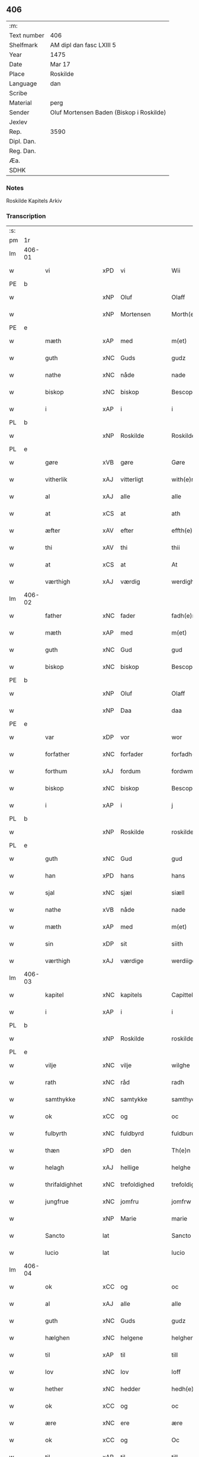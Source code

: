 ** 406
| :m:         |                                          |
| Text number | 406                                      |
| Shelfmark   | AM dipl dan fasc LXIII 5                 |
| Year        | 1475                                     |
| Date        | Mar 17                                   |
| Place       | Roskilde                                 |
| Language    | dan                                      |
| Scribe      |                                          |
| Material    | perg                                     |
| Sender      | Oluf Mortensen Baden (Biskop i Roskilde) |
| Jexlev      |                                          |
| Rep.        | 3590                                     |
| Dipl. Dan.  |                                          |
| Reg. Dan.   |                                          |
| Æa.         |                                          |
| SDHK        |                                          |

*** Notes
Roskilde Kapitels Arkiv

*** Transcription
| :s: |        |                  |     |                 |   |                     |                 |   |   |   |   |     |   |   |    |               |
| pm  | 1r     |                  |     |                 |   |                     |                 |   |   |   |   |     |   |   |    |               |
| lm  | 406-01 |                  |     |                 |   |                     |                 |   |   |   |   |     |   |   |    |               |
| w   |        | vi               | xPD | vi              |   | Wii                 | Wii             |   |   |   |   | dan |   |   |    |        406-01 |
| PE  | b      |                  |     |                 |   |                     |                 |   |   |   |   |     |   |   |    |               |
| w   |        |                  | xNP | Oluf            |   | Olaff               | Olaff           |   |   |   |   | dan |   |   |    |        406-01 |
| w   |        |                  | xNP | Mortensen       |   | Morth(e)nss(øn)     | Moꝛthnſ       |   |   |   |   | dan |   |   |    |        406-01 |
| PE  | e      |                  |     |                 |   |                     |                 |   |   |   |   |     |   |   |    |               |
| w   |        | mæth             | xAP | med             |   | m(et)               | mꝫ              |   |   |   |   | dan |   |   |    |        406-01 |
| w   |        | guth             | xNC | Guds            |   | gudz                | gudz            |   |   |   |   | dan |   |   |    |        406-01 |
| w   |        | nathe            | xNC | nåde            |   | nade                | nade            |   |   |   |   | dan |   |   |    |        406-01 |
| w   |        | biskop           | xNC | biskop          |   | Bescop              | Beſcop          |   |   |   |   | dan |   |   |    |        406-01 |
| w   |        | i                | xAP | i               |   | i                   | i               |   |   |   |   | dan |   |   |    |        406-01 |
| PL  | b      |                  |     |                 |   |                     |                 |   |   |   |   |     |   |   |    |               |
| w   |        |                  | xNP | Roskilde        |   | Roskilde            | Roſkilde        |   |   |   |   | dan |   |   |    |        406-01 |
| PL  | e      |                  |     |                 |   |                     |                 |   |   |   |   |     |   |   |    |               |
| w   |        | gøre             | xVB | gøre            |   | Gøre                | Gøre            |   |   |   |   | dan |   |   |    |        406-01 |
| w   |        | vitherlik        | xAJ | vitterligt      |   | with(e)rlicht       | wıthꝛlıcht     |   |   |   |   | dan |   |   |    |        406-01 |
| w   |        | al               | xAJ | alle            |   | alle                | alle            |   |   |   |   | dan |   |   |    |        406-01 |
| w   |        | at               | xCS | at              |   | ath                 | ath             |   |   |   |   | dan |   |   |    |        406-01 |
| w   |        | æfter            | xAV | efter           |   | effth(e)r           | effthꝛ         |   |   |   |   | dan |   |   |    |        406-01 |
| w   |        | thi              | xAV | thi             |   | thii                | thii            |   |   |   |   | dan |   |   |    |        406-01 |
| w   |        | at               | xCS | at              |   | At                  | At              |   |   |   |   | dan |   |   |    |        406-01 |
| w   |        | værthigh         | xAJ | værdig          |   | werdigh             | werdıgh         |   |   |   |   | dan |   |   |    |        406-01 |
| lm  | 406-02 |                  |     |                 |   |                     |                 |   |   |   |   |     |   |   |    |               |
| w   |        | father           | xNC | fader           |   | fadh(e)r            | fadhꝛ          |   |   |   |   | dan |   |   |    |        406-02 |
| w   |        | mæth             | xAP | med             |   | m(et)               | mꝫ              |   |   |   |   | dan |   |   |    |        406-02 |
| w   |        | guth             | xNC | Gud             |   | gud                 | gud             |   |   |   |   | dan |   |   |    |        406-02 |
| w   |        | biskop           | xNC | biskop          |   | Bescop              | Beſcop          |   |   |   |   | dan |   |   |    |        406-02 |
| PE  | b      |                  |     |                 |   |                     |                 |   |   |   |   |     |   |   |    |               |
| w   |        |                  | xNP | Oluf            |   | Olaff               | Olaff           |   |   |   |   | dan |   |   |    |        406-02 |
| w   |        |                  | xNP | Daa             |   | daa                 | daa             |   |   |   |   | dan |   |   |    |        406-02 |
| PE  | e      |                  |     |                 |   |                     |                 |   |   |   |   |     |   |   |    |               |
| w   |        | var              | xDP | vor             |   | wor                 | woꝛ             |   |   |   |   | dan |   |   |    |        406-02 |
| w   |        | forfather        | xNC | forfader        |   | forfadh(e)r         | foꝛfadhꝛ       |   |   |   |   | dan |   |   |    |        406-02 |
| w   |        | forthum          | xAJ | fordum          |   | fordwm              | foꝛdwm          |   |   |   |   | dan |   |   |    |        406-02 |
| w   |        | biskop           | xNC | biskop          |   | Bescop              | Beſcop          |   |   |   |   | dan |   |   |    |        406-02 |
| w   |        | i                | xAP | i               |   | j                   | ȷ               |   |   |   |   | dan |   |   |    |        406-02 |
| PL  | b      |                  |     |                 |   |                     |                 |   |   |   |   |     |   |   |    |               |
| w   |        |                  | xNP | Roskilde        |   | roskilde            | roſkılde        |   |   |   |   | dan |   |   |    |        406-02 |
| PL  | e      |                  |     |                 |   |                     |                 |   |   |   |   |     |   |   |    |               |
| w   |        | guth             | xNC | Gud             |   | gud                 | gud             |   |   |   |   | dan |   |   |    |        406-02 |
| w   |        | han              | xPD | hans            |   | hans                | han            |   |   |   |   | dan |   |   |    |        406-02 |
| w   |        | sjal             | xNC | sjæl            |   | siæll               | ſıæll           |   |   |   |   | dan |   |   |    |        406-02 |
| w   |        | nathe            | xVB | nåde            |   | nade                | nade            |   |   |   |   | dan |   |   |    |        406-02 |
| w   |        | mæth             | xAP | med             |   | m(et)               | mꝫ              |   |   |   |   | dan |   |   |    |        406-02 |
| w   |        | sin              | xDP | sit             |   | siith               | ſiith           |   |   |   |   | dan |   |   |    |        406-02 |
| w   |        | værthigh         | xAJ | værdige         |   | werdiige            | weꝛdiige        |   |   |   |   | dan |   |   |    |        406-02 |
| lm  | 406-03 |                  |     |                 |   |                     |                 |   |   |   |   |     |   |   |    |               |
| w   |        | kapitel          | xNC | kapitels        |   | Capittels           | Capıttel       |   |   |   |   | dan |   |   |    |        406-03 |
| w   |        | i                | xAP | i               |   | i                   | ı               |   |   |   |   | dan |   |   |    |        406-03 |
| PL  | b      |                  |     |                 |   |                     |                 |   |   |   |   |     |   |   |    |               |
| w   |        |                  | xNP | Roskilde        |   | roskilde            | roſkılde        |   |   |   |   | dan |   |   |    |        406-03 |
| PL  | e      |                  |     |                 |   |                     |                 |   |   |   |   |     |   |   |    |               |
| w   |        | vilje            | xNC | vilje           |   | wilghe              | wılghe          |   |   |   |   | dan |   |   |    |        406-03 |
| w   |        | rath             | xNC | råd             |   | radh                | radh            |   |   |   |   | dan |   |   |    |        406-03 |
| w   |        | samthykke        | xNC | samtykke        |   | samthycke           | ſamthycke       |   |   |   |   | dan |   |   |    |        406-03 |
| w   |        | ok               | xCC | og              |   | oc                  | oc              |   |   |   |   | dan |   |   |    |        406-03 |
| w   |        | fulbyrth         | xNC | fuldbyrd        |   | fuldburd            | fuldbuꝛd        |   |   |   |   | dan |   |   |    |        406-03 |
| w   |        | thæn             | xPD | den             |   | Th(e)n              | Th̅n             |   |   |   |   | dan |   |   |    |        406-03 |
| w   |        | helagh           | xAJ | hellige         |   | helghe              | helghe          |   |   |   |   | dan |   |   |    |        406-03 |
| w   |        | thrifaldighhet   | xNC | trefoldighed    |   | trefoldigheth       | trefoldıgheth   |   |   |   |   | dan |   |   |    |        406-03 |
| w   |        | jungfrue         | xNC | jomfru          |   | jomfrw              | ȷomfrw          |   |   |   |   | dan |   |   |    |        406-03 |
| w   |        |                  | xNP | Marie           |   | marie               | maꝛie           |   |   |   |   | dan |   |   |    |        406-03 |
| w   |        | Sancto           | lat |                 |   | Sancto              | ancto          |   |   |   |   | lat |   |   |    |        406-03 |
| w   |        | lucio            | lat |                 |   | lucio               | lucio           |   |   |   |   | lat |   |   |    |        406-03 |
| lm  | 406-04 |                  |     |                 |   |                     |                 |   |   |   |   |     |   |   |    |               |
| w   |        | ok               | xCC | og              |   | oc                  | oc              |   |   |   |   | dan |   |   |    |        406-04 |
| w   |        | al               | xAJ | alle            |   | alle                | alle            |   |   |   |   | dan |   |   |    |        406-04 |
| w   |        | guth             | xNC | Guds            |   | gudz                | gudz            |   |   |   |   | dan |   |   |    |        406-04 |
| w   |        | hælghen          | xNC | helgene         |   | helghene            | helghene        |   |   |   |   | dan |   |   |    |        406-04 |
| w   |        | til              | xAP | til             |   | till                | till            |   |   |   |   | dan |   |   |    |        406-04 |
| w   |        | lov              | xNC | lov             |   | loff                | loff            |   |   |   |   | dan |   |   |    |        406-04 |
| w   |        | hether           | xNC | hedder          |   | hedh(e)r            | hedhꝛ          |   |   |   |   | dan |   |   |    |        406-04 |
| w   |        | ok               | xCC | og              |   | oc                  | oc              |   |   |   |   | dan |   |   |    |        406-04 |
| w   |        | ære              | xNC | ere             |   | ære                 | ære             |   |   |   |   | dan |   |   |    |        406-04 |
| w   |        | ok               | xCC | og              |   | Oc                  | Oc              |   |   |   |   | dan |   |   |    |        406-04 |
| w   |        | til              | xAP | til             |   | till                | till            |   |   |   |   | dan |   |   |    |        406-04 |
| w   |        | thæs             | xPD | des             |   | thess               | theſſ           |   |   |   |   | dan |   |   | =  |        406-04 |
| w   |        | ytermere         | xAJ | ydermere        |   | yth(er)rmeræ        | ythꝛmeræ       |   |   |   |   | dan |   |   | == |        406-04 |
| w   |        | guth             | xNC | Guds            |   | gudz                | gudz            |   |   |   |   | dan |   |   |    |        406-04 |
| w   |        | thjaneste        | xNC | tjeneste        |   | thienisthe          | thienıſthe      |   |   |   |   | dan |   |   |    |        406-04 |
| w   |        | forskreven       | xAJ | forskrevne      |   | for(skreffne)       | foꝛᷠͤ             |   |   |   |   | dan |   |   |    |        406-04 |
| w   |        | domkirkje        | xNC | domkirke        |   | domkircke           | domkırcke       |   |   |   |   | dan |   |   |    |        406-04 |
| w   |        | kapitel          | xNC | kapitel         |   | Capittell           | Capıttell       |   |   |   |   | dan |   |   |    |        406-04 |
| lm  | 406-05 |                  |     |                 |   |                     |                 |   |   |   |   |     |   |   |    |               |
| w   |        | ok               | xCC | og              |   | oc                  | oc              |   |   |   |   | dan |   |   |    |        406-05 |
| w   |        | persone          | xNC | personer        |   | pærsoner            | pærſoneꝛ        |   |   |   |   | dan |   |   |    |        406-05 |
| w   |        | til              | xAP | til             |   | till                | tıll            |   |   |   |   | dan |   |   |    |        406-05 |
| w   |        | hether           | xNC | hedder          |   | hedh(e)r            | hedhꝛ          |   |   |   |   | dan |   |   |    |        406-05 |
| w   |        | ok               | xCC | og              |   | oc                  | oc              |   |   |   |   | dan |   |   |    |        406-05 |
| w   |        | gaghn            | xNC | gavn            |   | gaffn               | gaffn           |   |   |   |   | dan |   |   |    |        406-05 |
| w   |        | uti              | xAP | udi             |   | vdi                 | vdi             |   |   |   |   | dan |   |   |    |        406-05 |
| w   |        | sin              | xDP | sin             |   | syn                 | ſyn             |   |   |   |   | dan |   |   |    |        406-05 |
| w   |        | vælmakt          | xNC | velmagt         |   | welmackt            | welmackt        |   |   |   |   | dan |   |   |    |        406-05 |
| w   |        | guthelik         | xAJ | gudelige        |   | gudelighe           | gudelighe       |   |   |   |   | dan |   |   |    |        406-05 |
| w   |        | ok               | xCC | og              |   | oc                  | oc              |   |   |   |   | dan |   |   |    |        406-05 |
| w   |        | skjallik         | xAJ | skellige        |   | skellighe           | ſkellıghe       |   |   |   |   | dan |   |   |    |        406-05 |
| w   |        | skikke           | xVB | skikket         |   | skicketh            | ſkıcketh        |   |   |   |   | dan |   |   |    |        406-05 |
| w   |        | have             | xVB | haver           |   | haffu(er)           | haffu          |   |   |   |   | dan |   |   |    |        406-05 |
| w   |        | at               | xCS | at              |   | At                  | At              |   |   |   |   | dan |   |   |    |        406-05 |
| w   |        | en               | xPD | en              |   | een                 | een             |   |   |   |   | dan |   |   |    |        406-05 |
| w   |        | kanik            | xNC | kannik          |   | Canich              | Canich          |   |   |   |   | dan |   |   |    |        406-05 |
| lm  | 406-06 |                  |     |                 |   |                     |                 |   |   |   |   |     |   |   |    |               |
| w   |        | af               | xAP | af              |   | aff                 | aff             |   |   |   |   | dan |   |   |    |        406-06 |
| w   |        | forskreven       | xAJ | forskrevne      |   | for(skreffne)       | foꝛᷠͤ             |   |   |   |   | dan |   |   |    |        406-06 |
| w   |        | kapitel          | xNC | kapitel         |   | Capittell           | Capıttell       |   |   |   |   | dan |   |   |    |        406-06 |
| w   |        | skule            | xVB | skal            |   | skal                | ſkal            |   |   |   |   | dan |   |   |    |        406-06 |
| w   |        | altith           | xAV | altid           |   | altiidh             | altiidh         |   |   |   |   | dan |   |   |    |        406-06 |
| w   |        | til              | xAP | til             |   | till                | till            |   |   |   |   | dan |   |   |    |        406-06 |
| w   |        | evigh            | xAJ | evig            |   | ewiigh              | ewıigh          |   |   |   |   | dan |   |   |    |        406-06 |
| w   |        | tith             | xNC | tid             |   | tiidh               | tiidh           |   |   |   |   | dan |   |   |    |        406-06 |
| w   |        | sjunge           | xVB | synge           |   | sywnge              | ſywnge          |   |   |   |   | dan |   |   |    |        406-06 |
| w   |        | høghmisse        | xNC | højmessen       |   | høghmessæn          | høghmeſſæn      |   |   |   |   | dan |   |   |    |        406-06 |
| w   |        | for              | xAP | for             |   | for                 | foꝛ             |   |   |   |   | dan |   |   |    |        406-06 |
| w   |        | høgh             | xAJ | høje            |   | høghe               | høghe           |   |   |   |   | dan |   |   |    |        406-06 |
| w   |        | altere           | xNC | alter           |   | altære              | altære          |   |   |   |   | dan |   |   |    |        406-06 |
| w   |        | i                | xAP | i               |   | i                   | ı               |   |   |   |   | dan |   |   |    |        406-06 |
| w   |        | forskreven       | xAJ | forskrevne      |   | for(skreffne)       | foꝛᷠͤ             |   |   |   |   | dan |   |   |    |        406-06 |
| w   |        | domkirkje        | xNC | domkirke        |   | domkircke           | domkırcke       |   |   |   |   | dan |   |   |    |        406-06 |
| w   |        | uten             | xAV | uden            |   | vth(e)n             | vthn̅            |   |   |   |   | dan |   |   |    |        406-06 |
| lm  | 406-07 |                  |     |                 |   |                     |                 |   |   |   |   |     |   |   |    |               |
| w   |        | al               | xAJ | al              |   | ald                 | ald             |   |   |   |   | dan |   |   |    |        406-07 |
| w   |        | forsømelse       | xNC | forsømmelse     |   | forsømelsse         | foꝛſømelſſe     |   |   |   |   | dan |   |   |    |        406-07 |
| w   |        | hvær             | xPD | hver            |   | hwær                | hwær            |   |   |   |   | dan |   |   |    |        406-07 |
| w   |        | æfter            | xAV | efter           |   | effth(e)r           | effthꝛ         |   |   |   |   | dan |   |   |    |        406-07 |
| w   |        | thi              | xAV | thi             |   | thii                | thii            |   |   |   |   | dan |   |   |    |        406-07 |
| w   |        | sum              | xRP | som             |   | som                 | ſom             |   |   |   |   | dan |   |   |    |        406-07 |
| w   |        | han              | xPD | ham             |   | hanu(m)             | hanu̅            |   |   |   |   | dan |   |   |    |        406-07 |
| w   |        | tilfalle         | xVB | tilfalder       |   | tillfaller          | tıllfalleꝛ      |   |   |   |   | dan |   |   |    |        406-07 |
| w   |        | thæn             | xAT | den             |   | th(e)n              | thn̅             |   |   |   |   | dan |   |   |    |        406-07 |
| w   |        | ene              | xAJ | ene             |   | enæ                 | enæ             |   |   |   |   | dan |   |   |    |        406-07 |
| w   |        | æfter            | xAP | efter           |   | effth(e)r           | effthꝛ         |   |   |   |   | dan |   |   |    |        406-07 |
| w   |        | thæn             | xAT | den             |   | th(e)n              | thn̅             |   |   |   |   | dan |   |   |    |        406-07 |
| w   |        | anner            | xPD | andne           |   | a(n)nen             | a̅nen            |   |   |   |   | dan |   |   |    |        406-07 |
| w   |        | æller            | xCC | eller           |   | Eller               | Eller           |   |   |   |   | dan |   |   |    |        406-07 |
| w   |        | bete             | xVB | bede            |   | bedhe               | bedhe           |   |   |   |   | dan |   |   |    |        406-07 |
| w   |        | en               | xAT | en              |   | een                 | een             |   |   |   |   | dan |   |   |    |        406-07 |
| w   |        | anner            | xPD | anden           |   | a(n)nen             | a̅nen            |   |   |   |   | dan |   |   |    |        406-07 |
| w   |        | kanik            | xNC | kanik           |   | Canick              | Canick          |   |   |   |   | dan |   |   |    |        406-07 |
| lm  | 406-08 |                  |     |                 |   |                     |                 |   |   |   |   |     |   |   |    |               |
| w   |        | sjunge           | xVB | synge           |   | sywnge              | ſywnge          |   |   |   |   | dan |   |   |    |        406-08 |
| w   |        | for              | xAP | for             |   | for                 | foꝛ             |   |   |   |   | dan |   |   |    |        406-08 |
| w   |        | sik              | xPD | sig             |   | segh                | ſegh            |   |   |   |   | dan |   |   |    |        406-08 |
| w   |        | ok               | xCC | og              |   | Oc                  | Oc              |   |   |   |   | dan |   |   |    |        406-08 |
| w   |        | thær             | xAV | der             |   | th(e)r              | thꝛ            |   |   |   |   | dan |   |   |    |        406-08 |
| w   |        | til              | xAV | til             |   | till                | tıll            |   |   |   |   | dan |   |   |    |        406-08 |
| w   |        | at               | xCS | at              |   | at                  | at              |   |   |   |   | dan |   |   |    |        406-08 |
| w   |        | sva              | xAV | så              |   | swo                 | ſwo             |   |   |   |   | dan |   |   |    |        406-08 |
| w   |        | ske              | xVB | ske             |   | skee                | ſkee            |   |   |   |   | dan |   |   |    |        406-08 |
| w   |        | ok               | xCC | og              |   | oc                  | oc              |   |   |   |   | dan |   |   |    |        406-08 |
| w   |        | halde            | xVB | holde           |   | hold(e)             | hol            |   |   |   |   | dan |   |   |    |        406-08 |
| w   |        | skule            | xVB | skulle          |   | skulde              | ſkulde          |   |   |   |   | dan |   |   |    |        406-08 |
| w   |        | til              | xAP | til             |   | till                | tıll            |   |   |   |   | dan |   |   |    |        406-08 |
| w   |        | evigh            | xAJ | evig            |   | ewiigh              | ewiigh          |   |   |   |   | dan |   |   |    |        406-08 |
| w   |        | tith             | xNC | tid             |   | tiidh               | tiidh           |   |   |   |   | dan |   |   |    |        406-08 |
| w   |        | ligje            | xVB | lagde           |   | laghde              | laghde          |   |   |   |   | dan |   |   |    |        406-08 |
| w   |        | han              | xPD | han             |   | han                 | han             |   |   |   |   | dan |   |   |    |        406-08 |
| w   |        | skøte            | xVB | skøde           |   | skøttæ              | ſkøttæ          |   |   |   |   | dan |   |   |    |        406-08 |
| w   |        | ok               | xCC | og              |   | oc                  | oc              |   |   |   |   | dan |   |   |    |        406-08 |
| w   |        | give             | xVB | gav             |   | gaff                | gaff            |   |   |   |   | dan |   |   |    |        406-08 |
| w   |        | thær             | xAV | der             |   | th(e)r              | thꝛ            |   |   |   |   | dan |   |   |    |        406-08 |
| lm  | 406-09 |                  |     |                 |   |                     |                 |   |   |   |   |     |   |   |    |               |
| w   |        | noker            | xPD | noget           |   | noghit              | noghıt          |   |   |   |   | dan |   |   |    |        406-09 |
| w   |        | jorthegoths      | xNC | jordegods       |   | jordegodz           | ȷoꝛdegodz       |   |   |   |   | dan |   |   |    |        406-09 |
| w   |        | ok               | xCC | og              |   | oc                  | oc              |   |   |   |   | dan |   |   |    |        406-09 |
| w   |        | synderlik        | xAJ | synderlig       |   | syndh(e)rlich       | ſyndhꝛlıch     |   |   |   |   | dan |   |   |    |        406-09 |
| w   |        | rænte            | xNC | rente           |   | renttæ              | renttæ          |   |   |   |   | dan |   |   |    |        406-09 |
| w   |        | til              | xAP | til             |   | till                | tıll            |   |   |   |   | dan |   |   |    |        406-09 |
| w   |        | sum              | xRP | som             |   | som                 | ſom             |   |   |   |   | dan |   |   |    |        406-09 |
| w   |        | være             | xVB | ere             |   | ære                 | ære             |   |   |   |   | dan |   |   |    |        406-09 |
| w   |        | tve              | xNA | to              |   | two                 | two             |   |   |   |   | dan |   |   |    |        406-09 |
| w   |        | garth            | xNC | gårde           |   | gordæ               | goꝛdæ           |   |   |   |   | dan |   |   |    |        406-09 |
| w   |        | i                | xAP | i               |   | i                   | ı               |   |   |   |   | dan |   |   |    |        406-09 |
| PL  | b      |                  |     |                 |   |                     |                 |   |   |   |   |     |   |   |    |               |
| w   |        |                  | xNP | Torkilstrup     |   | torkilstorp         | toꝛkılſtoꝛp     |   |   |   |   | dan |   |   |    |        406-09 |
| PL  | e      |                  |     |                 |   |                     |                 |   |   |   |   |     |   |   |    |               |
| w   |        | i                | xAP | i               |   | i                   | ı               |   |   |   |   | dan |   |   |    |        406-09 |
| PL  | b      |                  |     |                 |   |                     |                 |   |   |   |   |     |   |   |    |               |
| w   |        |                  | xNP | Valborgs herred |   | waldburgsh(e)rret   | waldburgſhꝛret |   |   |   |   | dan |   |   |    |        406-09 |
| PL  | e      |                  |     |                 |   |                     |                 |   |   |   |   |     |   |   |    |               |
| w   |        | ok               | xCC | og              |   | oc                  | oc              |   |   |   |   | dan |   |   |    |        406-09 |
| w   |        | give             | xVB | give            |   | giffue              | giffue          |   |   |   |   | dan |   |   |    |        406-09 |
| w   |        | sæks             | xNA | seks            |   | sex                 | ſex             |   |   |   |   | dan |   |   |    |        406-09 |
| lm  | 406-10 |                  |     |                 |   |                     |                 |   |   |   |   |     |   |   |    |               |
| w   |        | pund             | xNC | pund            |   | p(un)d              | p              |   |   |   |   | dan |   |   |    |        406-10 |
| w   |        | korn             | xNC | korn            |   | korn                | koꝛn            |   |   |   |   | dan |   |   |    |        406-10 |
| w   |        | ok               | xCC | og              |   | oc                  | oc              |   |   |   |   | dan |   |   |    |        406-10 |
| w   |        | tve              | xVB | to              |   | two                 | two             |   |   |   |   | dan |   |   |    |        406-10 |
| w   |        | garth            | xNC | gårde           |   | gorde               | goꝛde           |   |   |   |   | dan |   |   |    |        406-10 |
| w   |        | uti              | xAP | udi             |   | vdi                 | vdi             |   |   |   |   | dan |   |   |    |        406-10 |
| PL  | b      |                  |     |                 |   |                     |                 |   |   |   |   |     |   |   |    |               |
| w   |        |                  | xNP | Dråby           |   | drowby              | drowby          |   |   |   |   | dan |   |   |    |        406-10 |
| PL  | e      |                  |     |                 |   |                     |                 |   |   |   |   |     |   |   |    |               |
| w   |        | hos              | xAP | hos             |   | hoss                | hoſſ            |   |   |   |   | dan |   |   |    |        406-10 |
| PL  | b      |                  |     |                 |   |                     |                 |   |   |   |   |     |   |   |    |               |
| w   |        |                  | xNP | Abromstorp      |   | Abromstorp          | Abromſtoꝛp      |   |   |   |   | dan |   |   |    |        406-10 |
| PL  | e      |                  |     |                 |   |                     |                 |   |   |   |   |     |   |   |    |               |
| w   |        | i                | xAP |                 |   | i                   | ı               |   |   |   |   | dan |   |   |    |        406-10 |
| PL  | b      |                  |     |                 |   |                     |                 |   |   |   |   |     |   |   |    |               |
| w   |        |                  | xNP | Horns herred    |   | hornsh(e)rret       | hoꝛnſhꝛret     |   |   |   |   | dan |   |   |    |        406-10 |
| PL  | e      |                  |     |                 |   |                     |                 |   |   |   |   |     |   |   |    |               |
| w   |        | ok               | xCC | og              |   | oc                  | oc              |   |   |   |   | dan |   |   |    |        406-10 |
| w   |        | give             | xVB | give            |   | giffue              | gıffue          |   |   |   |   | dan |   |   |    |        406-10 |
| w   |        | thri             | xNA | tre             |   | try                 | try             |   |   |   |   | dan |   |   |    |        406-10 |
| w   |        | pund             | xNC | pund            |   | p(un)d              | p              |   |   |   |   | dan |   |   |    |        406-10 |
| w   |        | korn             | xNC | korn            |   | korn                | koꝛn            |   |   |   |   | dan |   |   |    |        406-10 |
| w   |        | til              | xAP | til             |   | till                | tıll            |   |   |   |   | dan |   |   |    |        406-10 |
| w   |        | arlik            | xAJ | årligt          |   | arlicht             | aꝛlıcht         |   |   |   |   | dan |   |   |    |        406-10 |
| w   |        | landgilde        | xNC | landgilde       |   | land¦gilde          | land¦gılde      |   |   |   |   | dan |   |   |    | 406-10-406-11 |
| w   |        | hvilik           | xPD | hvilke          |   | hwilke              | hwılke          |   |   |   |   | dan |   |   |    |        406-11 |
| w   |        | forskreven       | xAJ | forskrevne      |   | for(skreffne)       | foꝛᷠͤ             |   |   |   |   | dan |   |   |    |        406-11 |
| w   |        | garth            | xNC | gårde           |   | gorde               | goꝛde           |   |   |   |   | dan |   |   |    |        406-11 |
| w   |        | landgilde        | xNC | landgilde       |   | landgilde           | landgılde       |   |   |   |   | dan |   |   |    |        406-11 |
| w   |        | ok               | xCC | og              |   | oc                  | oc              |   |   |   |   | dan |   |   |    |        406-11 |
| w   |        | rænte            | xNC | rente           |   | ræntte              | ræntte          |   |   |   |   | dan |   |   |    |        406-11 |
| w   |        | æj               | xAV | ej              |   | ey                  | ey              |   |   |   |   | dan |   |   |    |        406-11 |
| w   |        | kunne            | xVB | kan             |   | kan                 | kan             |   |   |   |   | dan |   |   |    |        406-11 |
| w   |        | fullelik         | xAJ | fuldelige       |   | fuldelige           | fuldelıge       |   |   |   |   | dan |   |   |    |        406-11 |
| w   |        | tilrækje         | xVB | tilrække        |   | tillreckæ           | tillreckæ       |   |   |   |   | dan |   |   |    |        406-11 |
| w   |        | at               | xIM | at              |   | At                  | At              |   |   |   |   | dan |   |   |    |        406-11 |
| w   |        | halde            | xVB | holde           |   | holde               | holde           |   |   |   |   | dan |   |   |    |        406-11 |
| w   |        | forskreven       | xAJ | forskrevne      |   | for(skreffne)       | foꝛᷠͤ             |   |   |   |   | dan |   |   |    |        406-11 |
| w   |        | thjaneste        | xNC | tjeneste        |   | thyenistæ           | thyenıſtæ       |   |   |   |   | dan |   |   |    |        406-11 |
| w   |        | ok               | xCC | og              |   | oc                  | oc              |   |   |   |   | dan |   |   |    |        406-11 |
| w   |        |                  | xNC |                 |   | thynige             | thynıge         |   |   |   |   | dan |   |   |    |        406-11 |
| lm  | 406-12 |                  |     |                 |   |                     |                 |   |   |   |   |     |   |   |    |               |
| w   |        | uppe             | xVB | oppe            |   | vppæ                | væ             |   |   |   |   | dan |   |   |    |        406-12 |
| w   |        | mæth             | xAP | med             |   | m(et)               | mꝫ              |   |   |   |   | dan |   |   |    |        406-12 |
| w   |        | til              | xAP | til             |   | till                | tıll            |   |   |   |   | dan |   |   |    |        406-12 |
| w   |        | evigh            | xAJ | evig            |   | ewiigh              | ewiigh          |   |   |   |   | dan |   |   |    |        406-12 |
| w   |        | tith             | xNC | tid             |   | tiidh               | tiidh           |   |   |   |   | dan |   |   |    |        406-12 |
| w   |        | tha              | xAV | da              |   | Tha                 | Tha             |   |   |   |   | dan |   |   |    |        406-12 |
| w   |        | upa              | xAP | på              |   | paa                 | paa             |   |   |   |   | dan |   |   |    |        406-12 |
| w   |        | thæn             | xPD | det             |   | th(et)              | thꝫ             |   |   |   |   | dan |   |   |    |        406-12 |
| w   |        | at               | xCS | at              |   | at                  | at              |   |   |   |   | dan |   |   |    |        406-12 |
| w   |        | svadan           | xAV | sådan           |   | swodan              | ſwodan          |   |   |   |   | dan |   |   |    |        406-12 |
| w   |        | ærlik            | xAJ | ærlig           |   | ærlich              | ærlıch          |   |   |   |   | dan |   |   |    |        406-12 |
| w   |        | skikkelse        | xNC | skikkelse       |   | skickelsse          | ſkickelſſe      |   |   |   |   | dan |   |   |    |        406-12 |
| w   |        | ok               | xCC | og              |   | oc                  | oc              |   |   |   |   | dan |   |   |    |        406-12 |
| w   |        | guthelik         | xAJ | gudelig         |   | gudelich            | gudelıch        |   |   |   |   | dan |   |   |    |        406-12 |
| w   |        | thjaneste        | xNC | tjeneste        |   | thieniste           | thıeniſte       |   |   |   |   | dan |   |   |    |        406-12 |
| w   |        | mughe            | xVB | må              |   | maa                 | maa             |   |   |   |   | dan |   |   |    |        406-12 |
| w   |        | ok               | xCC | og              |   | oc                  | oc              |   |   |   |   | dan |   |   |    |        406-12 |
| w   |        | skule            | xVB | skal            |   | skal                | ſkal            |   |   |   |   | dan |   |   |    |        406-12 |
| w   |        | blive            | xVB | blive           |   | bliffue             | bliffue         |   |   |   |   | dan |   |   |    |        406-12 |
| lm  | 406-13 |                  |     |                 |   |                     |                 |   |   |   |   |     |   |   |    |               |
| w   |        | stathigh         | xAJ | stadig          |   | stadigh             | ſtadıgh         |   |   |   |   | dan |   |   |    |        406-13 |
| w   |        | ok               | xCC | og              |   | oc                  | oc              |   |   |   |   | dan |   |   |    |        406-13 |
| w   |        | fast             | xAJ | fast            |   | fast                | faſt            |   |   |   |   | dan |   |   |    |        406-13 |
| w   |        | til              | xAP | til             |   | till                | till            |   |   |   |   | dan |   |   |    |        406-13 |
| w   |        | evigh            | xAJ | evig            |   | ewiigh              | ewiigh          |   |   |   |   | dan |   |   |    |        406-13 |
| w   |        | tith             | xNC | tid             |   | tiidh               | tiidh           |   |   |   |   | dan |   |   |    |        406-13 |
| w   |        | ok               | xCC | og              |   | oc                  | oc              |   |   |   |   | dan |   |   |    |        406-13 |
| w   |        | at               | xCS | at              |   | at                  | at              |   |   |   |   | dan |   |   |    |        406-13 |
| w   |        | prælate          | xNC | prælatene       |   | prelattenæ          | pꝛelattenæ      |   |   |   |   | dan |   |   |    |        406-13 |
| w   |        | mughe            | xVB | må              |   | mwæ                 | mwæ             |   |   |   |   | dan |   |   |    |        406-13 |
| w   |        | ok               | xCC | og              |   | oc                  | oc              |   |   |   |   | dan |   |   |    |        406-13 |
| w   |        | skule            | xVB | skulle          |   | skulle              | ſkulle          |   |   |   |   | dan |   |   |    |        406-13 |
| w   |        | være             | xVB | være            |   | wære                | wære            |   |   |   |   | dan |   |   |    |        406-13 |
| w   |        | fri              | xAJ | fri             |   | frii                | frii            |   |   |   |   | dan |   |   |    |        406-13 |
| w   |        | forskjute        | xVB | for             |   | for                 | foꝛ             |   |   |   |   | dan |   |   |    |        406-13 |
| w   |        | svadan           | xAJ | sådan           |   | swodan              | ſwodan          |   |   |   |   | dan |   |   |    |        406-13 |
| w   |        | thjaneste        | xNC | tjeneste        |   | thienistæ           | thıeniſtæ       |   |   |   |   | dan |   |   |    |        406-13 |
| w   |        | tha              | xAV | da              |   | Tha                 | Tha             |   |   |   |   | dan |   |   |    |        406-13 |
| lm  | 406-14 |                  |     |                 |   |                     |                 |   |   |   |   |     |   |   |    |               |
| w   |        | have             | xVB | have            |   | haffue              | haffue          |   |   |   |   | dan |   |   |    |        406-14 |
| w   |        | vi               | xPD | vi              |   | wii                 | wii             |   |   |   |   | dan |   |   |    |        406-14 |
| w   |        | nu               | xAV | nu              |   | nw                  | nw              |   |   |   |   | dan |   |   |    |        406-14 |
| w   |        | mæth             | xAP | med             |   | m(et)               | mꝫ              |   |   |   |   | dan |   |   |    |        406-14 |
| w   |        | fri              | xAJ | fri             |   | frii                | frii            |   |   |   |   | dan |   |   |    |        406-14 |
| w   |        | vilje            | xVB | vilje           |   | wilghe              | wılghe          |   |   |   |   | dan |   |   |    |        406-14 |
| w   |        | ok               | xCC | og              |   | oc                  | oc              |   |   |   |   | dan |   |   |    |        406-14 |
| w   |        | berath           | xAJ | beråder         |   | beradder            | beradder        |   |   |   |   | dan |   |   |    |        406-14 |
| w   |        | hugh             | xNC | hu              |   | hugh                | hugh            |   |   |   |   | dan |   |   |    |        406-14 |
| w   |        | ok               | xCC | og              |   | oc                  | oc              |   |   |   |   | dan |   |   |    |        406-14 |
| w   |        | æfter            | xAP | efter           |   | effth(e)r           | effthꝛ         |   |   |   |   | dan |   |   |    |        406-14 |
| w   |        | forskreven       | xAJ | forskrevne      |   | for(skreffne)       | foꝛᷠͤ             |   |   |   |   | dan |   |   |    |        406-14 |
| w   |        | var              | xDP | vort            |   | wort                | woꝛt            |   |   |   |   | dan |   |   |    |        406-14 |
| w   |        | ælskelik         | xAJ | elskelige       |   | elskelighe          | elſkelıghe      |   |   |   |   | dan |   |   |    |        406-14 |
| w   |        | kapitel          | xNC | kapitel         |   | Capittels           | Capıttel       |   |   |   |   | dan |   |   |    |        406-14 |
| w   |        | i                | xAP | i               |   | i                   | ı               |   |   |   |   | dan |   |   |    |        406-14 |
| w   |        |                  | xNP | Roskilde        |   | roskilde            | roſkılde        |   |   |   |   | dan |   |   |    |        406-14 |
| lm  | 406-15 |                  |     |                 |   |                     |                 |   |   |   |   |     |   |   |    |               |
| w   |        | rath             | xNC | råd             |   | radh                | radh            |   |   |   |   | dan |   |   |    |        406-15 |
| w   |        | vilje            | xNC | vilje           |   | wilghe              | wılghe          |   |   |   |   | dan |   |   |    |        406-15 |
| w   |        | ok               | xCC | og              |   | oc                  | oc              |   |   |   |   | dan |   |   |    |        406-15 |
| w   |        | fulbyrth         | xNC | fuldbyrd        |   | fuldburd            | fuldbuꝛd        |   |   |   |   | dan |   |   |    |        406-15 |
| w   |        | ok               | xCC | og              |   | oc                  | oc              |   |   |   |   | dan |   |   |    |        406-15 |
| w   |        | samthykke        | xNC | samtykke        |   | samthøcke           | ſamthøcke       |   |   |   |   | dan |   |   |    |        406-15 |
| w   |        | tillægje         | xVB | tillagt         |   | tillaght            | tıllaght        |   |   |   |   | dan |   |   |    |        406-15 |
| w   |        | skøte            | xVB | skødet          |   | skoth               | ſkoth           |   |   |   |   | dan |   |   |    |        406-15 |
| w   |        | ok               | xCC | og              |   | oc                  | oc              |   |   |   |   | dan |   |   |    |        406-15 |
| w   |        | give             | xVB | givet           |   | giffuet             | gıffuet         |   |   |   |   | dan |   |   |    |        406-15 |
| w   |        | ok               | xCC | og              |   | Oc                  | Oc              |   |   |   |   | dan |   |   |    |        406-15 |
| w   |        | mæth             | xAP | med             |   | m(et)               | mꝫ              |   |   |   |   | dan |   |   |    |        406-15 |
| w   |        | thænne           | xDD | dette           |   | th(ette)            | thꝫͤ             |   |   |   |   | dan |   |   |    |        406-15 |
| w   |        | var              | xDP | vort            |   | wort                | woꝛt            |   |   |   |   | dan |   |   |    |        406-15 |
| w   |        | open             | xAJ | åbne            |   | obne                | obne            |   |   |   |   | dan |   |   |    |        406-15 |
| w   |        | brev             | xNC | brev            |   | breff               | breff           |   |   |   |   | dan |   |   |    |        406-15 |
| w   |        | tillægje         | xVB | tillægge        |   | tillegghe           | tıllegghe       |   |   |   |   | dan |   |   |    |        406-15 |
| lm  | 406-16 |                  |     |                 |   |                     |                 |   |   |   |   |     |   |   |    |               |
| w   |        | unne             | xVB | unde            |   | vnde                | vnde            |   |   |   |   | dan |   |   |    |        406-16 |
| w   |        | skøte            | xVB | skøde           |   | skøthe              | ſkøthe          |   |   |   |   | dan |   |   |    |        406-16 |
| w   |        | ok               | xCC | og              |   | oc                  | oc              |   |   |   |   | dan |   |   |    |        406-16 |
| w   |        | give             | xVB | give            |   | giffue              | gıffue          |   |   |   |   | dan |   |   |    |        406-16 |
| w   |        | fran             | xAP | fra             |   | fran                | fran            |   |   |   |   | dan |   |   |    |        406-16 |
| w   |        | vi               | xPD | os              |   | oss                 | oſſ             |   |   |   |   | dan |   |   |    |        406-16 |
| w   |        | ok               | xCC | og              |   | oc                  | oc              |   |   |   |   | dan |   |   |    |        406-16 |
| w   |        | var              | xNC | vore            |   | wore                | woꝛe            |   |   |   |   | dan |   |   |    |        406-16 |
| w   |        | æfterkomere      | xNC | efterkommere    |   | efftheko(m)mere     | efftheko̅mere    |   |   |   |   | dan |   |   |    |        406-16 |
| w   |        | biskop           | xNC | biskop          |   | Bescoppe            | Beſcoe         |   |   |   |   | dan |   |   |    |        406-16 |
| w   |        | i                | xAP | i               |   | i                   | ı               |   |   |   |   | dan |   |   |    |        406-16 |
| w   |        |                  | xNP | Roskilde        |   | Roskilde            | Roſkılde        |   |   |   |   | dan |   |   |    |        406-16 |
| w   |        | ok               | xCC | og              |   | oc                  | oc              |   |   |   |   | dan |   |   |    |        406-16 |
| w   |        | til              | xAP | til             |   | till                | tıll            |   |   |   |   | dan |   |   |    |        406-16 |
| w   |        | forskreven       | xAJ | forskrevne      |   | for(skreffne)       | foꝛᷠͤ             |   |   |   |   | dan |   |   |    |        406-16 |
| w   |        | høghmisse        | xNC | højmesse        |   | høgmessæ            | høgmeſſæ        |   |   |   |   | dan |   |   |    |        406-16 |
| lm  | 406-17 |                  |     |                 |   |                     |                 |   |   |   |   |     |   |   |    |               |
| w   |        | hun              | xPD | hende           |   | henne               | henne           |   |   |   |   | dan |   |   |    |        406-17 |
| w   |        | uppe             | xAV | oppe            |   | vppæ                | væ             |   |   |   |   | dan |   |   |    |        406-17 |
| w   |        | mæth             | xAP | med             |   | m(et)               | mꝫ              |   |   |   |   | dan |   |   |    |        406-17 |
| w   |        | at               | xIM | at              |   | at                  | at              |   |   |   |   | dan |   |   |    |        406-17 |
| w   |        | halde            | xVB | holde           |   | holde               | holde           |   |   |   |   | dan |   |   |    |        406-17 |
| w   |        | al               | xAJ | al              |   | Ald                 | Ald             |   |   |   |   | dan |   |   |    |        406-17 |
| w   |        | var              | xDP | vor             |   | wor                 | woꝛ             |   |   |   |   | dan |   |   |    |        406-17 |
| w   |        | biskop           | xNC | biskops         |   | bescops             | beſcop         |   |   |   |   | dan |   |   |    |        406-17 |
| w   |        | tiende           | xNC | tiende          |   | tinde               | tinde           |   |   |   |   | dan |   |   |    |        406-17 |
| w   |        | af               | xAP | af              |   | aff                 | aff             |   |   |   |   | dan |   |   |    |        406-17 |
| PL  | b      |                  |     |                 |   |                     |                 |   |   |   |   |     |   |   |    |               |
| w   |        |                  | xNP | Oreby           |   | oreby               | oreby           |   |   |   |   | dan |   |   |    |        406-17 |
| w   |        | sokn             | xNC | sogn            |   | sogn                | ſogn            |   |   |   |   | dan |   |   |    |        406-17 |
| PL  | e      |                  |     |                 |   |                     |                 |   |   |   |   |     |   |   |    |               |
| w   |        | i                | xAP | i               |   | i                   | ı               |   |   |   |   | dan |   |   |    |        406-17 |
| PL  | b      |                  |     |                 |   |                     |                 |   |   |   |   |     |   |   |    |               |
| w   |        |                  | xNP | Års herred      |   | Arshr(er)ret        | Aꝛſhꝛret       |   |   |   |   | dan |   |   |    |        406-17 |
| PL  | e      |                  |     |                 |   |                     |                 |   |   |   |   |     |   |   |    |               |
| w   |        | hos              | xAP | hos             |   | hoss                | hoſſ            |   |   |   |   | dan |   |   |    |        406-17 |
| PL  | b      |                  |     |                 |   |                     |                 |   |   |   |   |     |   |   |    |               |
| w   |        |                  | xNP | Kalundborg      |   | kalu(n)deburgh      | kalu̅debuꝛgh     |   |   |   |   | dan |   |   |    |        406-17 |
| PL  | e      |                  |     |                 |   |                     |                 |   |   |   |   |     |   |   |    |               |
| w   |        | i                | xAP | i               |   | i                   | ı               |   |   |   |   | dan |   |   |    |        406-17 |
| w   |        | sva              | xAV | så              |   | swo                 | ſwo             |   |   |   |   | dan |   |   |    |        406-17 |
| w   |        | mate             | xNC | måde            |   | mothe               | mothe           |   |   |   |   | dan |   |   |    |        406-17 |
| lm  | 406-18 |                  |     |                 |   |                     |                 |   |   |   |   |     |   |   |    |               |
| w   |        | at               | xCS | at              |   | at                  | at              |   |   |   |   | dan |   |   |    |        406-18 |
| w   |        | forskreven       | xAJ | forskrevne      |   | for(skreffne)       | foꝛᷠͤ             |   |   |   |   | dan |   |   |    |        406-18 |
| w   |        | var              | xDP | vort            |   | wort                | woꝛt            |   |   |   |   | dan |   |   |    |        406-18 |
| w   |        | ælskelik         | xAJ | elskelige       |   | elskelighe          | elſkelighe      |   |   |   |   | dan |   |   |    |        406-18 |
| w   |        | kapitel          | xNC | kapitel         |   | Capittell           | Capıttell       |   |   |   |   | dan |   |   |    |        406-18 |
| w   |        | i                | xAP | i               |   | j                   | ȷ               |   |   |   |   | dan |   |   |    |        406-18 |
| PL  | b      |                  |     |                 |   |                     |                 |   |   |   |   |     |   |   |    |               |
| w   |        |                  | xNP | Roskilde        |   | roskilde            | roſkılde        |   |   |   |   | dan |   |   |    |        406-18 |
| PL  | e      |                  |     |                 |   |                     |                 |   |   |   |   |     |   |   |    |               |
| w   |        | æller            | xCC | eller           |   | eller               | elleꝛ           |   |   |   |   | dan |   |   |    |        406-18 |
| w   |        | hvilik           | xPD | hvilken         |   | hwilken             | hwılken         |   |   |   |   | dan |   |   |    |        406-18 |
| w   |        | kanik            | xNC | kannik          |   | Canick              | Canıck          |   |   |   |   | dan |   |   |    |        406-18 |
| w   |        | thæn             | xPD | de              |   | the                 | the             |   |   |   |   | dan |   |   |    |        406-18 |
| w   |        | thæn             | xPD | det             |   | th(et)              | thꝫ             |   |   |   |   | dan |   |   |    |        406-18 |
| w   |        | befale           | xVB | befale          |   | befale              | befale          |   |   |   |   | dan |   |   |    |        406-18 |
| w   |        | vilje            | xVB | ville           |   | welle               | welle           |   |   |   |   | dan |   |   |    |        406-18 |
| w   |        | ok               | xCC | og              |   | oc                  | oc              |   |   |   |   | dan |   |   |    |        406-18 |
| w   |        | thær             | xAV | der             |   | th(e)r              | thꝛ            |   |   |   |   | dan |   |   |    |        406-18 |
| w   |        | til              | xAP | til             |   | till                | till            |   |   |   |   | dan |   |   |    |        406-18 |
| w   |        | skikke           | xVB | skikkende       |   | skickende           | ſkıckende       |   |   |   |   | dan |   |   |    |        406-18 |
| lm  | 406-19 |                  |     |                 |   |                     |                 |   |   |   |   |     |   |   |    |               |
| w   |        | varthe           | xVB | vorde           |   | worde               | woꝛde           |   |   |   |   | dan |   |   |    |        406-19 |
| w   |        | skule            | xVB | skulle          |   | skulle              | ſkulle          |   |   |   |   | dan |   |   |    |        406-19 |
| w   |        | hærre            | xNC | her             |   | hær                 | hær             |   |   |   |   | dan |   |   |    |        406-19 |
| w   |        | æfter            | xAP | efter           |   | effth(e)r           | effthꝛ         |   |   |   |   | dan |   |   |    |        406-19 |
| w   |        | hvær             | xPD | hvert           |   | hwert               | hwert           |   |   |   |   | dan |   |   |    |        406-19 |
| w   |        | ar               | xNC | år              |   | aar                 | aar             |   |   |   |   | dan |   |   |    |        406-19 |
| w   |        | til              | xAP | til             |   | till                | till            |   |   |   |   | dan |   |   |    |        406-19 |
| w   |        | evigh            | xAJ | evig            |   | ewigh               | ewıgh           |   |   |   |   | dan |   |   |    |        406-19 |
| w   |        | tith             | xNC | tid             |   | tiidh               | tiidh           |   |   |   |   | dan |   |   |    |        406-19 |
| w   |        | upbære           | xVB | opbære          |   | vpbære              | vpbære          |   |   |   |   | dan |   |   |    |        406-19 |
| w   |        | nyte             | xVB | nyde            |   | nydhe               | nydhe           |   |   |   |   | dan |   |   |    |        406-19 |
| w   |        | ok               | xCC | og              |   | oc                  | oc              |   |   |   |   | dan |   |   |    |        406-19 |
| w   |        | behalde          | xVB | beholde         |   | beholde             | beholde         |   |   |   |   | dan |   |   |    |        406-19 |
| w   |        | til              | xAP | til             |   | till                | tıll            |   |   |   |   | dan |   |   |    |        406-19 |
| w   |        | forskreven       | xAJ | forskrevne      |   | for(skreffne)       | foꝛᷠͤ             |   |   |   |   | dan |   |   |    |        406-19 |
| w   |        | høghmisse        | xNC | højmesse        |   | høghmesse           | høghmeſſe       |   |   |   |   | dan |   |   |    |        406-19 |
| w   |        | al               | xAJ | al              |   | ald                 | ald             |   |   |   |   | dan |   |   |    |        406-19 |
| w   |        | forskreven       | xAJ | forskrevne      |   | for(skreffne)       | foꝛᷠͤ             |   |   |   |   | dan |   |   |    |        406-19 |
| lm  | 406-20 |                  |     |                 |   |                     |                 |   |   |   |   |     |   |   |    |               |
| w   |        | tiende           | xNC | tiende          |   | tinde               | tınde           |   |   |   |   | dan |   |   |    |        406-20 |
| w   |        | ok               | xCC | og              |   | oc                  | oc              |   |   |   |   | dan |   |   |    |        406-20 |
| w   |        | thær             | xAV | der             |   | thr(er)             | thꝛ            |   |   |   |   | dan |   |   |    |        406-20 |
| w   |        | til              | xAP | til             |   | till                | tıll            |   |   |   |   | dan |   |   |    |        406-20 |
| w   |        | thri             | xNA | tre             |   | thry                | thry            |   |   |   |   | dan |   |   |    |        406-20 |
| w   |        | pund             | xNC | pund            |   | p(un)d              | p              |   |   |   |   | dan |   |   |    |        406-20 |
| w   |        | korn             | xNC | kort            |   | korn                | koꝛn            |   |   |   |   | dan |   |   |    |        406-20 |
| w   |        | af               | xAP | af              |   | aff                 | aff             |   |   |   |   | dan |   |   |    |        406-20 |
| w   |        | en               | xAT | en              |   | een                 | een             |   |   |   |   | dan |   |   |    |        406-20 |
| w   |        | garth            | xNC | gård            |   | gard                | gaꝛd            |   |   |   |   | dan |   |   |    |        406-20 |
| w   |        | uti              | xAP | udi             |   | vdhi                | vdhı            |   |   |   |   | dan |   |   |    |        406-20 |
| PL  | b      |                  |     |                 |   |                     |                 |   |   |   |   |     |   |   |    |               |
| w   |        |                  | xNP | Høveby          |   | høweby              | høweby          |   |   |   |   | dan |   |   |    |        406-20 |
| PL  | e      |                  |     |                 |   |                     |                 |   |   |   |   |     |   |   |    |               |
| w   |        | hos              | xAP | hos             |   | hoss                | hoſſ            |   |   |   |   | dan |   |   |    |        406-20 |
| PL  | b      |                  |     |                 |   |                     |                 |   |   |   |   |     |   |   |    |               |
| w   |        |                  | xNP | Roskilde        |   | roskilde            | roſkılde        |   |   |   |   | dan |   |   |    |        406-20 |
| PL  | e      |                  |     |                 |   |                     |                 |   |   |   |   |     |   |   |    |               |
| w   |        | sum              | xRP | som             |   | som                 | ſom             |   |   |   |   | dan |   |   |    |        406-20 |
| w   |        | vi               | xPD | vi              |   | wij                 | wij             |   |   |   |   | dan |   |   |    |        406-20 |
| w   |        | thær             | xAV | der             |   | th(e)r              | thꝛ            |   |   |   |   | dan |   |   |    |        406-20 |
| w   |        | til              | xAV | til             |   | till                | tıll            |   |   |   |   | dan |   |   |    |        406-20 |
| w   |        | tilforn          | xAV | tilforn         |   | tilforn             | tılfoꝛn         |   |   |   |   | dan |   |   |    |        406-20 |
| w   |        | give             | xVB | givet           |   | giffuit             | gıffuit         |   |   |   |   | dan |   |   |    |        406-20 |
| w   |        | have             | xVB | have            |   | haffue              | haffue          |   |   |   |   | dan |   |   |    |        406-20 |
| lm  | 406-21 |                  |     |                 |   |                     |                 |   |   |   |   |     |   |   |    |               |
| w   |        | mæth             | xAP | med             |   | m(et)               | mꝫ              |   |   |   |   | dan |   |   |    |        406-21 |
| w   |        | en               | xAT | en              |   | een                 | een             |   |   |   |   | dan |   |   |    |        406-21 |
| w   |        | halv             | xAJ | halv            |   | halff               | halff           |   |   |   |   | dan |   |   |    |        406-21 |
| w   |        | stenhusgarth     | xNC | stenhusgård     |   | stenhusgord         | ſtenhuſgoꝛd     |   |   |   |   | dan |   |   |    |        406-21 |
| w   |        | i                | xAP | i               |   | j                   | ȷ               |   |   |   |   | dan |   |   |    |        406-21 |
| PL  | b      |                  |     |                 |   |                     |                 |   |   |   |   |     |   |   |    |               |
| w   |        |                  | xNP | Roskilde        |   | roskilde            | roſkılde        |   |   |   |   | dan |   |   |    |        406-21 |
| PL  | e      |                  |     |                 |   |                     |                 |   |   |   |   |     |   |   |    |               |
| w   |        | hos              | xAP | hos             |   | hoss                | hoſſ            |   |   |   |   | dan |   |   |    |        406-21 |
| PL  | b      |                  |     |                 |   |                     |                 |   |   |   |   |     |   |   |    |               |
| w   |        |                  | xNP | Snævre          |   | sneffre{styg}       | ſneffre{ſtyg}   |   |   |   |   | dan |   |   |    |        406-21 |
| PL  | e      |                  |     |                 |   |                     |                 |   |   |   |   |     |   |   |    |               |
| w   |        | hvilik           | xPD | hwilken         |   | hwilken             | hwılken         |   |   |   |   | dan |   |   |    |        406-21 |
| w   |        | vi               | xPD | vi              |   | wij                 | wij             |   |   |   |   | dan |   |   |    |        406-21 |
| w   |        | fa               | xVB | finge           |   | finghe              | finghe          |   |   |   |   | dan |   |   |    |        406-21 |
| w   |        | af               | xAP | af              |   | aff                 | aff             |   |   |   |   | dan |   |   |    |        406-21 |
| w   |        | husfrue          | xNC | husfrue         |   | husfrwe             | huſfrwe         |   |   |   |   | dan |   |   |    |        406-21 |
| PE  | b      |                  |     |                 |   |                     |                 |   |   |   |   |     |   |   |    |               |
| w   |        |                  | xNP | tale            |   | talæ                | talæ            |   |   |   |   | dan |   |   |    |        406-21 |
| PE  | e      |                  |     |                 |   |                     |                 |   |   |   |   |     |   |   |    |               |
| w   |        | i                | xAP | i               |   | j                   | ȷ               |   |   |   |   | dan |   |   |    |        406-21 |
| PL  | b      |                  |     |                 |   |                     |                 |   |   |   |   |     |   |   |    |               |
| w   |        |                  | xNP |                 |   | slarslu(m)de        | ſlaꝛſlu̅de       |   |   |   |   | dan |   |   |    |        406-21 |
| PL  | e      |                  |     |                 |   |                     |                 |   |   |   |   |     |   |   |    |               |
| w   |        | guth             | xNC | Gud             |   | gud                 | gud             |   |   |   |   | dan |   |   |    |        406-21 |
| lm  | 406-22 |                  |     |                 |   |                     |                 |   |   |   |   |     |   |   |    |               |
| w   |        | hun              | xPD | hendes          |   | he(n)nes            | he̅ne           |   |   |   |   | dan |   |   |    |        406-22 |
| w   |        | sjal             | xNC | sjæl            |   | siæl                | ſıæl            |   |   |   |   | dan |   |   |    |        406-22 |
| w   |        | nathe            | xNC | nåde            |   | nade                | nade            |   |   |   |   | dan |   |   |    |        406-22 |
| w   |        | ok               | xCC | og              |   | Oc                  | Oc              |   |   |   |   | dan |   |   |    |        406-22 |
| w   |        | thæslike         | xAJ | desliges        |   | theslig(is)         | theſlıgꝭ        |   |   |   |   | dan |   |   |    |        406-22 |
| w   |        | stathfæste       | xVB | stadfæste       |   | stadfestæ           | ſtadfeſtæ       |   |   |   |   | dan |   |   |    |        406-22 |
| w   |        | vi               | xPD | vi              |   | wij                 | wij             |   |   |   |   | dan |   |   |    |        406-22 |
| w   |        | ok               | xCC | og              |   | oc                  | oc              |   |   |   |   | dan |   |   |    |        406-22 |
| w   |        | fulbyrthe        | xVB | fuldbyrde       |   | fuldburde           | fuldburde       |   |   |   |   | dan |   |   |    |        406-22 |
| w   |        | al               | xAJ | al              |   | ald                 | ald             |   |   |   |   | dan |   |   |    |        406-22 |
| w   |        | thæn             | xDD | den             |   | th(e)n              | th̅n             |   |   |   |   | dan |   |   |    |        406-22 |
| w   |        | gave             | xVB | gave            |   | gaffue              | gaffue          |   |   |   |   | dan |   |   |    |        406-22 |
| w   |        | goths            | xNC | gods            |   | godz                | godz            |   |   |   |   | dan |   |   |    |        406-22 |
| w   |        | ok               | xCC | og              |   | oc                  | oc              |   |   |   |   | dan |   |   |    |        406-22 |
| w   |        | tillægjelse      | xNC | tilliggelse     |   | tilleggelsse        | tılleggelſſe    |   |   |   |   | dan |   |   |    |        406-22 |
| w   |        | sum              | xRP | som             |   | som                 | ſom             |   |   |   |   | dan |   |   |    |        406-22 |
| w   |        | forskreven       | xAJ | forskrevne      |   | for(skreffne)       | foꝛᷠͤ             |   |   |   |   | dan |   |   |    |        406-22 |
| w   |        | være             | xVB | var             |   | wor                 | woꝛ             |   |   |   |   | dan |   |   |    |        406-22 |
| lm  | 406-23 |                  |     |                 |   |                     |                 |   |   |   |   |     |   |   |    |               |
| w   |        | forfather        | xNC | forfader        |   | forfadh(e)r         | foꝛfadhꝛ̅        |   |   |   |   | dan |   |   |    |        406-23 |
| w   |        | biskop           | xNC | biskop          |   | Bescop              | Beſcop          |   |   |   |   | dan |   |   |    |        406-23 |
| PE  | b      |                  |     |                 |   |                     |                 |   |   |   |   |     |   |   |    |               |
| w   |        |                  | xNP | Oluf            |   | olaff               | olaff           |   |   |   |   | dan |   |   |    |        406-23 |
| w   |        |                  | xNP | Daa             |   | daa                 | daa             |   |   |   |   | dan |   |   |    |        406-23 |
| PE  | e      |                  |     |                 |   |                     |                 |   |   |   |   |     |   |   |    |               |
| w   |        | give             | xVB | gav             |   | gaff                | gaff            |   |   |   |   | dan |   |   |    |        406-23 |
| w   |        | skøte            | xVB | skøde           |   | skøtte              | ſkøtte          |   |   |   |   | dan |   |   |    |        406-23 |
| w   |        | ok               | xCC | og              |   | oc                  | oc              |   |   |   |   | dan |   |   |    |        406-23 |
| w   |        | lægje            | xVB | lagde           |   | laghde              | laghde          |   |   |   |   | dan |   |   |    |        406-23 |
| w   |        | til              | xAP | til             |   | till                | tıll            |   |   |   |   | dan |   |   |    |        406-23 |
| w   |        | forskreven       | xAJ | forskrevne      |   | for(skreffne)       | foꝛᷠͤ             |   |   |   |   | dan |   |   |    |        406-23 |
| w   |        | høghmisse        | xNC | højmesse        |   | høgmesse            | høgmeſſe        |   |   |   |   | dan |   |   |    |        406-23 |
| w   |        | til              | xAP | til             |   | till                | tıll            |   |   |   |   | dan |   |   |    |        406-23 |
| w   |        | evigh            | xAJ | evig            |   | ewigh               | ewigh           |   |   |   |   | dan |   |   |    |        406-23 |
| w   |        | tith             | xNC | tid             |   | tiidh               | tiidh           |   |   |   |   | dan |   |   |    |        406-23 |
| w   |        | blive            | xVB | blive           |   | bliffue             | blıffue         |   |   |   |   | dan |   |   |    |        406-23 |
| w   |        | skule            | xVB | skullende       |   | skullend(e)         | ſkullen        |   |   |   |   | dan |   |   |    |        406-23 |
| w   |        | ok               | xCC | og              |   | oc                  | oc              |   |   |   |   | dan |   |   |    |        406-23 |
| w   |        | kænne            | xVB | kendes          |   | ke(n)nes            | ke̅ne           |   |   |   |   | dan |   |   |    |        406-23 |
| lm  | 406-24 |                  |     |                 |   |                     |                 |   |   |   |   |     |   |   |    |               |
| w   |        | vi               | xPD | os              |   | oss                 | oſſ             |   |   |   |   | dan |   |   |    |        406-24 |
| w   |        | ok               | xCC | og              |   | oc                  | oc              |   |   |   |   | dan |   |   |    |        406-24 |
| w   |        | var              | xDP | vore            |   | wore                | wore            |   |   |   |   | dan |   |   |    |        406-24 |
| w   |        | æfterkomere      | xNC | efterkommere    |   | efftheko(m)mere     | efftheko̅mere    |   |   |   |   | dan |   |   |    |        406-24 |
| w   |        | æfter            | xAP | efter           |   | effther             | effther         |   |   |   |   | dan |   |   |    |        406-24 |
| w   |        | thænne           | xDD | denne           |   | th(e)nne            | thnne          |   |   |   |   | dan |   |   |    |        406-24 |
| w   |        | dagh             | xNC | dag             |   | dagh                | dagh            |   |   |   |   | dan |   |   |    |        406-24 |
| w   |        | ænge             | xPD | ingen           |   | enghen              | enghen          |   |   |   |   | dan |   |   |    |        406-24 |
| w   |        | rættighhet       | xNC | rettighed       |   | rettigheth          | rettıgheth      |   |   |   |   | dan |   |   |    |        406-24 |
| w   |        | æller            | xCC | eller           |   | ell(e)r             | ellꝛ           |   |   |   |   | dan |   |   |    |        406-24 |
| w   |        | tiltal           | xNC | tiltal          |   | tiltall             | tıltall         |   |   |   |   | dan |   |   |    |        406-24 |
| w   |        | at               | xIM | at              |   | at                  | at              |   |   |   |   | dan |   |   |    |        406-24 |
| w   |        | have             | xVB | have            |   | haffue              | haffue          |   |   |   |   | dan |   |   |    |        406-24 |
| w   |        | til              | xAP | til             |   | till                | tıll            |   |   |   |   | dan |   |   |    |        406-24 |
| w   |        | forskreven       | xAJ | forskrevne      |   | for(skreffne)       | foꝛᷠͤ             |   |   |   |   | dan |   |   |    |        406-24 |
| w   |        | biskopstiende    | xNC | biskoptiende    |   | bescoptinde         | beſcoptınde     |   |   |   |   | dan |   |   |    |        406-24 |
| lm  | 406-25 |                  |     |                 |   |                     |                 |   |   |   |   |     |   |   |    |               |
| w   |        | æller            | xCC | eller           |   | eller               | eller           |   |   |   |   | dan |   |   |    |        406-25 |
| w   |        | til              | xAP | til             |   | till                | tıll            |   |   |   |   | dan |   |   |    |        406-25 |
| w   |        | noker            | xPD | noget           |   | noghit              | noghıt          |   |   |   |   | dan |   |   |    |        406-25 |
| w   |        | af               | xAP | af              |   | aff                 | aff             |   |   |   |   | dan |   |   |    |        406-25 |
| w   |        | forskreven       | xAJ | forskrevne      |   | for(skreffne)       | foꝛᷠͤ             |   |   |   |   | dan |   |   |    |        406-25 |
| w   |        | goths            | xNC | gods            |   | godz                | godz            |   |   |   |   | dan |   |   |    |        406-25 |
| w   |        | i                | xAP | i               |   | j                   | ȷ               |   |   |   |   | dan |   |   |    |        406-25 |
| w   |        | noker            | xPD | nogen           |   | nogh(e)r            | noghꝛ          |   |   |   |   | dan |   |   |    |        406-25 |
| w   |        | mate             | xNC | måde            |   | mothe               | mothe           |   |   |   |   | dan |   |   |    |        406-25 |
| w   |        | forbjuthe        | xVB | forbydende      |   | forbywdend(e)       | foꝛbywden      |   |   |   |   | dan |   |   |    |        406-25 |
| w   |        | al               | xAJ | alle            |   | alle                | alle            |   |   |   |   | dan |   |   |    |        406-25 |
| w   |        | var              | xDP | vore            |   | wore                | wore            |   |   |   |   | dan |   |   |    |        406-25 |
| w   |        | æfterkomere      | xNP | efterkommere    |   | effthr(er)ko(m)meræ | effthꝛko̅meræ   |   |   |   |   | dan |   |   |    |        406-25 |
| w   |        | biskop           | xNC | biskoppe        |   | Bescoppe            | Beſcoe         |   |   |   |   | dan |   |   |    |        406-25 |
| w   |        | i                | xAP | i               |   | j                   | j               |   |   |   |   | dan |   |   |    |        406-25 |
| w   |        |                  | xNP | Roskilde        |   | roskilde            | roſkılde        |   |   |   |   | dan |   |   |    |        406-25 |
| w   |        | ok               | xCC | og              |   | oc                  | oc              |   |   |   |   | dan |   |   |    |        406-25 |
| lm  | 406-26 |                  |     |                 |   |                     |                 |   |   |   |   |     |   |   |    |               |
| w   |        | al               | xAJ | alle            |   | alle                | alle            |   |   |   |   | dan |   |   |    |        406-26 |
| w   |        | anner            | xPD | andre           |   | andre               | andre           |   |   |   |   | dan |   |   |    |        406-26 |
| w   |        | under            | xAP | under           |   | vnder               | vnder           |   |   |   |   | dan |   |   |    |        406-26 |
| w   |        | guth             | xNC | Guds            |   | gudz                | gudz            |   |   |   |   | dan |   |   |    |        406-26 |
| w   |        | vrethe           | xNC | vrede           |   | wrede               | wrede           |   |   |   |   | dan |   |   |    |        406-26 |
| w   |        | thænne           | xDD | den             |   | th(e)n              | th̅n             |   |   |   |   | dan |   |   |    |        406-26 |
| w   |        | helagh           | xAJ | hellige         |   | helghe              | helghe          |   |   |   |   | dan |   |   |    |        406-26 |
| w   |        | kirkjes          | xNC | kirkes          |   | kirckes             | kırcke         |   |   |   |   | dan |   |   |    |        406-26 |
| w   |        | dom              | xNC | dom             |   | dom                 | dom             |   |   |   |   | dan |   |   |    |        406-26 |
| w   |        | ok               | xCC | og              |   | oc                  | oc              |   |   |   |   | dan |   |   |    |        406-26 |
| w   |        | band             | xNC | band            |   | band                | band            |   |   |   |   | dan |   |   |    |        406-26 |
| w   |        | hærre            | xNC | her             |   | her                 | her             |   |   |   |   | dan |   |   |    |        406-26 |
| w   |        | i                | xAV | i               |   | i                   | i               |   |   |   |   | dan |   |   |    |        406-26 |
| w   |        | mot              | xAP | mod             |   | moth                | moth            |   |   |   |   | dan |   |   |    |        406-26 |
| w   |        | at               | xIM | at              |   | at                  | at              |   |   |   |   | dan |   |   |    |        406-26 |
| w   |        | gøre             | xVB | gøre            |   | gøre                | gøre            |   |   |   |   | dan |   |   |    |        406-26 |
| w   |        | æller            | xCC | eller           |   | eller               | eller           |   |   |   |   | dan |   |   |    |        406-26 |
| w   |        | mæth             | xAP | med             |   | m(et)               | mꝫ              |   |   |   |   | dan |   |   |    |        406-26 |
| w   |        | forskreven       | xAJ | forskrevne      |   | for(skreffne)       | foꝛᷠͤ             |   |   |   |   | dan |   |   |    |        406-26 |
| w   |        | tiende           | xNC | tiende          |   | tinde               | tınde           |   |   |   |   | dan |   |   |    |        406-26 |
| lm  | 406-27 |                  |     |                 |   |                     |                 |   |   |   |   |     |   |   |    |               |
| w   |        | æller            | xCC | eller           |   | eller               | elleꝛ           |   |   |   |   | dan |   |   |    |        406-27 |
| w   |        | goths            | xNC | gods            |   | godz                | godz            |   |   |   |   | dan |   |   |    |        406-27 |
| w   |        | sik              | xPD | sig             |   | segh                | ſegh            |   |   |   |   | dan |   |   |    |        406-27 |
| w   |        | at               | xIM | at              |   | at                  | at              |   |   |   |   | dan |   |   |    |        406-27 |
| w   |        | bevare           | xVB | bevare          |   | beware              | beware          |   |   |   |   | dan |   |   |    |        406-27 |
| w   |        | mot              | xAP | mod             |   | moth                | moth            |   |   |   |   | dan |   |   |    |        406-27 |
| w   |        | forskreven       | xAJ | forskrevne      |   | for(skreffne)       | foꝛᷠͤ             |   |   |   |   | dan |   |   |    |        406-27 |
| w   |        | var              | xDP | vor             |   | wor                 | woꝛ             |   |   |   |   | dan |   |   |    |        406-27 |
| w   |        | ælskelik         | xAJ | elskelige       |   | elskelighe          | elſkelıghe      |   |   |   |   | dan |   |   |    |        406-27 |
| w   |        | kapitel          | xNC | kapitels        |   | Capittels           | Capıttel       |   |   |   |   | dan |   |   |    |        406-27 |
| w   |        | vilje            | xNC | vilje           |   | wilghe              | wılghe          |   |   |   |   | dan |   |   |    |        406-27 |
| w   |        | ok               | xCC | og              |   | oc                  | oc              |   |   |   |   | dan |   |   |    |        406-27 |
| w   |        | samthykke        | xNC | samtykke        |   | samthøcke           | ſamthøcke       |   |   |   |   | dan |   |   |    |        406-27 |
| w   |        | i                | xAP | i               |   | j                   | ȷ               |   |   |   |   | dan |   |   |    |        406-27 |
| w   |        | noker            | xPD | nogen           |   | nogh(e)r            | noghꝛ          |   |   |   |   | dan |   |   |    |        406-27 |
| w   |        | mate             | xNC | måde            |   | mothe               | mothe           |   |   |   |   | dan |   |   |    |        406-27 |
| w   |        | mæthen           | xAV | men             |   | Mæn                 | Mæn             |   |   |   |   | dan |   |   |    |        406-27 |
| lm  | 406-28 |                  |     |                 |   |                     |                 |   |   |   |   |     |   |   |    |               |
| w   |        | ske              | xVB | skede           |   | skedæ               | ſkedæ           |   |   |   |   | dan |   |   |    |        406-28 |
| w   |        | thæn             | xPD | det             |   | th(et)              | thꝫ             |   |   |   |   | dan |   |   |    |        406-28 |
| w   |        | sva              | xAV | så              |   | swo                 | ſwo             |   |   |   |   | dan |   |   |    |        406-28 |
| w   |        | thæn             | xPD | det             |   | th(et)              | thꝫ             |   |   |   |   | dan |   |   |    |        406-28 |
| w   |        | guth             | xNC | Gud             |   | gudh                | gudh            |   |   |   |   | dan |   |   |    |        406-28 |
| w   |        | forbjuthe        | xNC | forbyde         |   | forbywde            | foꝛbywde        |   |   |   |   | dan |   |   |    |        406-28 |
| w   |        | at               | xCS | at              |   | At                  | At              |   |   |   |   | dan |   |   |    |        406-28 |
| w   |        | forskreven       | xAJ | forskrevne      |   | for(skreffne)       | foꝛᷠͤ             |   |   |   |   | dan |   |   |    |        406-28 |
| w   |        | guthsthjaneste   | xNC | Guds tjeneste   |   | gudz thieniste      | gudz thıeniſte  |   |   |   |   | dan |   |   |    |        406-28 |
| w   |        | af               | xAV | af              |   | aff                 | aff             |   |   |   |   | dan |   |   |    |        406-28 |
| w   |        | lægje            | xVB | lagdes          |   | laghdis             | laghdi         |   |   |   |   | dan |   |   |    |        406-28 |
| w   |        | ok               | xCC | og              |   | oc                  | oc              |   |   |   |   | dan |   |   |    |        406-28 |
| w   |        | æj               | xAV | ej              |   | ey                  | ey              |   |   |   |   | dan |   |   |    |        406-28 |
| w   |        | halde            | xVB | holde           |   | huld(e)             | hul            |   |   |   |   | dan |   |   |    |        406-28 |
| w   |        | sva              | xAV | så              |   | swo                 | ſwo             |   |   |   |   | dan |   |   |    |        406-28 |
| w   |        | at               | xCS | at              |   | at                  | at              |   |   |   |   | dan |   |   |    |        406-28 |
| w   |        | mærkelik         | xAJ | mærkelig        |   | merckelich          | merckelich      |   |   |   |   | dan |   |   |    |        406-28 |
| w   |        | brist            | xNC | brist           |   | brøst               | brøſt           |   |   |   |   | dan |   |   |    |        406-28 |
| lm  | 406-29 |                  |     |                 |   |                     |                 |   |   |   |   |     |   |   |    |               |
| w   |        | finne            | xVB | findes          |   | fiindes             | fıınde         |   |   |   |   | dan |   |   |    |        406-29 |
| w   |        | tha              | xAV | da              |   | tha                 | tha             |   |   |   |   | dan |   |   |    |        406-29 |
| w   |        | skule            | xVB | skulle          |   | skulle              | ſkulle          |   |   |   |   | dan |   |   |    |        406-29 |
| w   |        | vi               | xPD | vi              |   | wij                 | wij             |   |   |   |   | dan |   |   |    |        406-29 |
| w   |        | æller            | xCC | eller           |   | eller               | elleꝛ           |   |   |   |   | dan |   |   |    |        406-29 |
| w   |        | var              | xDP | vore            |   | wore                | wore            |   |   |   |   | dan |   |   |    |        406-29 |
| w   |        | æfterkomere      | xNC | efterkommere    |   | effth(er)ko(m)mere  | effthko̅mere    |   |   |   |   | dan |   |   |    |        406-29 |
| w   |        | biskop           | xNC | biskoppe        |   | Bescoppe            | Beſcoe         |   |   |   |   | dan |   |   |    |        406-29 |
| w   |        | i                | xAP | i               |   | i                   | i               |   |   |   |   | dan |   |   |    |        406-29 |
| PL  | b      |                  |     |                 |   |                     |                 |   |   |   |   |     |   |   |    |               |
| w   |        |                  | xNP | Roskilde        |   | roskilde            | roſkilde        |   |   |   |   | dan |   |   |    |        406-29 |
| PL  | e      |                  |     |                 |   |                     |                 |   |   |   |   |     |   |   |    |               |
| w   |        | have             | xVB | have            |   | haffue              | haffue          |   |   |   |   | dan |   |   |    |        406-29 |
| w   |        | ful              | xAJ | fuld            |   | fuld                | fuld            |   |   |   |   | dan |   |   |    |        406-29 |
| w   |        | makt             | xNC | magt            |   | macht               | macht           |   |   |   |   | dan |   |   |    |        406-29 |
| w   |        | forskreven       | xAJ | forskrevne      |   | for(skreffne)       | foꝛᷠͤ             |   |   |   |   | dan |   |   |    |        406-29 |
| w   |        | goths            | xNC | gods            |   | godz                | godz            |   |   |   |   | dan |   |   |    |        406-29 |
| w   |        | ok               | xCC | og              |   | oc                  | oc              |   |   |   |   | dan |   |   |    |        406-29 |
| w   |        | tiende           | xNC | tiende          |   | tinde               | tınde           |   |   |   |   | dan |   |   |    |        406-29 |
| lm  | 406-30 |                  |     |                 |   |                     |                 |   |   |   |   |     |   |   |    |               |
| w   |        | i+gen            | xAV | igen            |   | jgeen               | ȷgeen           |   |   |   |   | dan |   |   |    |        406-30 |
| w   |        | at               | xIM | at              |   | at                  | at              |   |   |   |   | dan |   |   |    |        406-30 |
| w   |        | take             | xVB | tage            |   | taghe               | taghe           |   |   |   |   | dan |   |   |    |        406-30 |
| w   |        | ok               | xCC | og              |   | oc                  | oc              |   |   |   |   | dan |   |   |    |        406-30 |
| w   |        | i                | xAP | i               |   | j                   | ȷ               |   |   |   |   | dan |   |   |    |        406-30 |
| w   |        | anner            | xPD | andre           |   | andre               | andre           |   |   |   |   | dan |   |   |    |        406-30 |
| w   |        | mate             | xNC | måde            |   | mothe               | mothe           |   |   |   |   | dan |   |   |    |        406-30 |
| w   |        | at               | xIM | at              |   | at                  | at              |   |   |   |   | dan |   |   |    |        406-30 |
| w   |        | skikke           | xVB | skikke          |   | skicke              | ſkıcke          |   |   |   |   | dan |   |   |    |        406-30 |
| w   |        | uten             | xAV | uden            |   | vdhen               | vdhen           |   |   |   |   | dan |   |   |    |        406-30 |
| w   |        | al               | xAJ | al              |   | ald                 | ald             |   |   |   |   | dan |   |   |    |        406-30 |
| w   |        | gensæghjelse     | xNC | gensigelse      |   | gensighelsse        | genſighelſſe    |   |   |   |   | dan |   |   |    |        406-30 |
| w   |        | jn               | lat |                 |   | Jn                  | Jn              |   |   |   |   | lat |   |   |    |        406-30 |
| w   |        | cuius            | lat |                 |   | cui(us)             | cuı            |   |   |   |   | lat |   |   |    |        406-30 |
| w   |        | rei              | lat |                 |   | rei                 | rei             |   |   |   |   | lat |   |   |    |        406-30 |
| w   |        | testimonium      | lat |                 |   | testi(m)oniu(m)     | teſtı̅onıu̅       |   |   |   |   | lat |   |   |    |        406-30 |
| w   |        | Secretum         | lat |                 |   | Sec(re)tu(m)        | ectu̅          |   |   |   |   | lat |   |   |    |        406-30 |
| w   |        | Nostrum          | lat |                 |   | N(ost)r(u)m         | Nꝛm̅             |   |   |   |   | lat |   |   |    |        406-30 |
| w   |        | vna              | lat |                 |   | vna                 | vna             |   |   |   |   | lat |   |   |    |        406-30 |
| w   |        | cum              | lat |                 |   | cu(m)               | cu̅              |   |   |   |   | lat |   |   |    |        406-30 |
| lm  | 406-31 |                  |     |                 |   |                     |                 |   |   |   |   |     |   |   |    |               |
| w   |        | sigillis         | lat |                 |   | sigillis            | ſıgillı        |   |   |   |   | lat |   |   |    |        406-31 |
| w   |        | Venerabilium     | lat |                 |   | Venerabiliu(m)      | Venerabılıu̅     |   |   |   |   | lat |   |   |    |        406-31 |
| PL  | b      |                  |     |                 |   |                     |                 |   |   |   |   |     |   |   |    |               |
| w   |        | Roskildensis     | lat |                 |   | Roskilden(sis)      | Roſkılden̅       |   |   |   |   | lat |   |   |    |        406-31 |
| PL  | e      |                  |     |                 |   |                     |                 |   |   |   |   |     |   |   |    |               |
| w   |        | et               | lat |                 |   | et                  | et              |   |   |   |   | lat |   |   |    |        406-31 |
| PL  | b      |                  |     |                 |   |                     |                 |   |   |   |   |     |   |   |    |               |
| w   |        | haffnensis       | lat |                 |   | haffnen(sis)        | haffnen̅         |   |   |   |   | lat |   |   |    |        406-31 |
| PL  | e      |                  |     |                 |   |                     |                 |   |   |   |   |     |   |   |    |               |
| w   |        | Capitulorum      | lat |                 |   | Cap(itu)lor(um)     | Capl̅oꝝ          |   |   |   |   | lat |   |   |    |        406-31 |
| w   |        | nostrorum        | lat |                 |   | n(ost)roru(m)       | nꝛ̅oru̅           |   |   |   |   | lat |   |   |    |        406-31 |
| w   |        | necnon           | lat |                 |   | Necno(n)            | Necno̅           |   |   |   |   | lat |   |   |    |        406-31 |
| w   |        | Venerabilium     | lat |                 |   | Vene(ra)biliu(m)    | Venebılıu̅       |   |   |   |   | lat |   |   |    |        406-31 |
| w   |        | et               | lat |                 |   | (et)                |                |   |   |   |   | lat |   |   |    |        406-31 |
| w   |        | religiosorum     | lat |                 |   | religiosoru(m)      | relıgıoſoru̅     |   |   |   |   | lat |   |   |    |        406-31 |
| w   |        | virorum          | lat |                 |   | viroru(m)           | vıroꝛu̅          |   |   |   |   | lat |   |   |    |        406-31 |
| w   |        | Dominorum        | xAJ |                 |   | D(omi)noru(m)       | Dn̅oru̅           |   |   |   |   | lat |   |   |    |        406-31 |
| w   |        | petri            | xNC |                 |   | pet(ri)             | pet            |   |   |   |   | lat |   |   |    |        406-31 |
| lm  | 406-32 |                  |     |                 |   |                     |                 |   |   |   |   |     |   |   |    |               |
| w   |        | et               | lat |                 |   | et                  | et              |   |   |   |   | lat |   |   |    |        406-32 |
| w   |        | birgeri          | lat |                 |   | birgeri             | bırgerı         |   |   |   |   | lat |   |   |    |        406-32 |
| w   |        | monasteriorum    | lat |                 |   | monaste(ri)oru(m)   | monaſteoru̅     |   |   |   |   | lat |   |   |    |        406-32 |
| PL  | b      |                  |     |                 |   |                     |                 |   |   |   |   |     |   |   |    |               |
| w   |        | Sorensis         | lat |                 |   | Soren(sis)          | Soren̅           |   |   |   |   | lat |   |   |    |        406-32 |
| PL  | e      |                  |     |                 |   |                     |                 |   |   |   |   |     |   |   |    |               |
| w   |        | et               | lat |                 |   | et                  | et              |   |   |   |   | lat |   |   |    |        406-32 |
| PL  | b      |                  |     |                 |   |                     |                 |   |   |   |   |     |   |   |    |               |
| w   |        | Ringstadensis    | lat |                 |   | Ringstaden(sis)     | Rıngſtaden̅      |   |   |   |   | lat |   |   |    |        406-32 |
| PL  | e      |                  |     |                 |   |                     |                 |   |   |   |   |     |   |   |    |               |
| w   |        | Abbatum          | lat |                 |   | Abbatu(m)           | Abbatu̅          |   |   |   |   | lat |   |   |    |        406-32 |
| w   |        | presentibus      | lat |                 |   | p(rese)ntib(us)     | pn̅tıb          |   |   |   |   | lat |   |   |    |        406-32 |
| w   |        | est              | lat |                 |   | e(st)               | e̅               |   |   |   |   | lat |   |   |    |        406-32 |
| w   |        | appensum         | lat |                 |   | appensu(m)          | aenſu̅          |   |   |   |   | lat |   |   |    |        406-32 |
| w   |        | datum            | lat |                 |   | Datu(m)             | Datu̅            |   |   |   |   | lat |   |   |    |        406-32 |
| w   |        | Roskilde         | lat |                 |   | Roskild(e)          | Roſkıl         |   |   |   |   | lat |   |   |    |        406-32 |
| w   |        | die              | lat |                 |   | die                 | dıe             |   |   |   |   | lat |   |   |    |        406-32 |
| w   |        | sankte           | lat |                 |   | sancte              | ſancte          |   |   |   |   | lat |   |   |    |        406-32 |
| w   |        | gertrudis        | lat |                 |   | gertrud(is)         | gertru         |   |   |   |   | lat |   |   |    |        406-32 |
| lm  | 406-33 |                  |     |                 |   |                     |                 |   |   |   |   |     |   |   |    |               |
| w   |        | virginis         | lat |                 |   | virg(inis)          | vırgꝭ           |   |   |   |   | lat |   |   |    |        406-33 |
| w   |        | anno             | lat |                 |   | Anno                | Anno            |   |   |   |   | lat |   |   |    |        406-33 |
| w   |        | domini           | lat |                 |   | d(omi)ni            | dn̅ı             |   |   |   |   | lat |   |   |    |        406-33 |
| w   |        | Millesimo        | lat |                 |   | Millesimo           | Mılleſımo       |   |   |   |   | lat |   |   | =  |        406-33 |
| w   |        | Quadringentesimo | lat |                 |   | Quadringe(n)tesimo  | Quadrınge̅teſımo |   |   |   |   | lat |   |   | == |        406-33 |
| w   |        | Septuagesimo     | lat |                 |   | Septuagesimo        | Septuageſımo    |   |   |   |   | lat |   |   | =  |        406-33 |
| w   |        | Quinto           | lat |                 |   | Qui(n)to            | Quı̅to           |   |   |   |   | lat |   |   | == |        406-33 |
| :e: |        |                  |     |                 |   |                     |                 |   |   |   |   |     |   |   |    |               |


